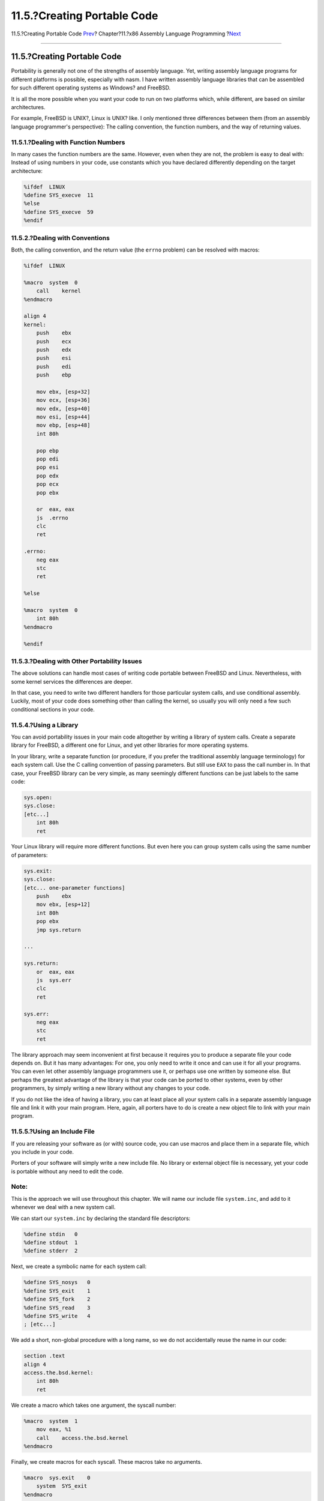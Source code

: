 ============================
11.5.?Creating Portable Code
============================

.. raw:: html

   <div class="navheader">

11.5.?Creating Portable Code
`Prev <x86-return-values.html>`__?
Chapter?11.?x86 Assembly Language Programming
?\ `Next <x86-first-program.html>`__

--------------

.. raw:: html

   </div>

.. raw:: html

   <div class="sect1">

.. raw:: html

   <div class="titlepage" xmlns="">

.. raw:: html

   <div>

.. raw:: html

   <div>

11.5.?Creating Portable Code
----------------------------

.. raw:: html

   </div>

.. raw:: html

   </div>

.. raw:: html

   </div>

Portability is generally not one of the strengths of assembly language.
Yet, writing assembly language programs for different platforms is
possible, especially with nasm. I have written assembly language
libraries that can be assembled for such different operating systems as
Windows? and FreeBSD.

It is all the more possible when you want your code to run on two
platforms which, while different, are based on similar architectures.

For example, FreeBSD is UNIX?, Linux is UNIX? like. I only mentioned
three differences between them (from an assembly language programmer's
perspective): The calling convention, the function numbers, and the way
of returning values.

.. raw:: html

   <div class="sect2">

.. raw:: html

   <div class="titlepage" xmlns="">

.. raw:: html

   <div>

.. raw:: html

   <div>

11.5.1.?Dealing with Function Numbers
~~~~~~~~~~~~~~~~~~~~~~~~~~~~~~~~~~~~~

.. raw:: html

   </div>

.. raw:: html

   </div>

.. raw:: html

   </div>

In many cases the function numbers are the same. However, even when they
are not, the problem is easy to deal with: Instead of using numbers in
your code, use constants which you have declared differently depending
on the target architecture:

.. code:: programlisting

    %ifdef  LINUX
    %define SYS_execve  11
    %else
    %define SYS_execve  59
    %endif

.. raw:: html

   </div>

.. raw:: html

   <div class="sect2">

.. raw:: html

   <div class="titlepage" xmlns="">

.. raw:: html

   <div>

.. raw:: html

   <div>

11.5.2.?Dealing with Conventions
~~~~~~~~~~~~~~~~~~~~~~~~~~~~~~~~

.. raw:: html

   </div>

.. raw:: html

   </div>

.. raw:: html

   </div>

Both, the calling convention, and the return value (the ``errno``
problem) can be resolved with macros:

.. code:: programlisting

    %ifdef  LINUX

    %macro  system  0
        call    kernel
    %endmacro

    align 4
    kernel:
        push    ebx
        push    ecx
        push    edx
        push    esi
        push    edi
        push    ebp

        mov ebx, [esp+32]
        mov ecx, [esp+36]
        mov edx, [esp+40]
        mov esi, [esp+44]
        mov ebp, [esp+48]
        int 80h

        pop ebp
        pop edi
        pop esi
        pop edx
        pop ecx
        pop ebx

        or  eax, eax
        js  .errno
        clc
        ret

    .errno:
        neg eax
        stc
        ret

    %else

    %macro  system  0
        int 80h
    %endmacro

    %endif

.. raw:: html

   </div>

.. raw:: html

   <div class="sect2">

.. raw:: html

   <div class="titlepage" xmlns="">

.. raw:: html

   <div>

.. raw:: html

   <div>

11.5.3.?Dealing with Other Portability Issues
~~~~~~~~~~~~~~~~~~~~~~~~~~~~~~~~~~~~~~~~~~~~~

.. raw:: html

   </div>

.. raw:: html

   </div>

.. raw:: html

   </div>

The above solutions can handle most cases of writing code portable
between FreeBSD and Linux. Nevertheless, with some kernel services the
differences are deeper.

In that case, you need to write two different handlers for those
particular system calls, and use conditional assembly. Luckily, most of
your code does something other than calling the kernel, so usually you
will only need a few such conditional sections in your code.

.. raw:: html

   </div>

.. raw:: html

   <div class="sect2">

.. raw:: html

   <div class="titlepage" xmlns="">

.. raw:: html

   <div>

.. raw:: html

   <div>

11.5.4.?Using a Library
~~~~~~~~~~~~~~~~~~~~~~~

.. raw:: html

   </div>

.. raw:: html

   </div>

.. raw:: html

   </div>

You can avoid portability issues in your main code altogether by writing
a library of system calls. Create a separate library for FreeBSD, a
different one for Linux, and yet other libraries for more operating
systems.

In your library, write a separate function (or procedure, if you prefer
the traditional assembly language terminology) for each system call. Use
the C calling convention of passing parameters. But still use ``EAX`` to
pass the call number in. In that case, your FreeBSD library can be very
simple, as many seemingly different functions can be just labels to the
same code:

.. code:: programlisting

    sys.open:
    sys.close:
    [etc...]
        int 80h
        ret

Your Linux library will require more different functions. But even here
you can group system calls using the same number of parameters:

.. code:: programlisting

    sys.exit:
    sys.close:
    [etc... one-parameter functions]
        push    ebx
        mov ebx, [esp+12]
        int 80h
        pop ebx
        jmp sys.return

    ...

    sys.return:
        or  eax, eax
        js  sys.err
        clc
        ret

    sys.err:
        neg eax
        stc
        ret

The library approach may seem inconvenient at first because it requires
you to produce a separate file your code depends on. But it has many
advantages: For one, you only need to write it once and can use it for
all your programs. You can even let other assembly language programmers
use it, or perhaps use one written by someone else. But perhaps the
greatest advantage of the library is that your code can be ported to
other systems, even by other programmers, by simply writing a new
library without any changes to your code.

If you do not like the idea of having a library, you can at least place
all your system calls in a separate assembly language file and link it
with your main program. Here, again, all porters have to do is create a
new object file to link with your main program.

.. raw:: html

   </div>

.. raw:: html

   <div class="sect2">

.. raw:: html

   <div class="titlepage" xmlns="">

.. raw:: html

   <div>

.. raw:: html

   <div>

11.5.5.?Using an Include File
~~~~~~~~~~~~~~~~~~~~~~~~~~~~~

.. raw:: html

   </div>

.. raw:: html

   </div>

.. raw:: html

   </div>

If you are releasing your software as (or with) source code, you can use
macros and place them in a separate file, which you include in your
code.

Porters of your software will simply write a new include file. No
library or external object file is necessary, yet your code is portable
without any need to edit the code.

.. raw:: html

   <div class="note" xmlns="">

Note:
~~~~~

This is the approach we will use throughout this chapter. We will name
our include file ``system.inc``, and add to it whenever we deal with a
new system call.

.. raw:: html

   </div>

We can start our ``system.inc`` by declaring the standard file
descriptors:

.. code:: programlisting

    %define stdin   0
    %define stdout  1
    %define stderr  2

Next, we create a symbolic name for each system call:

.. code:: programlisting

    %define SYS_nosys   0
    %define SYS_exit    1
    %define SYS_fork    2
    %define SYS_read    3
    %define SYS_write   4
    ; [etc...]

We add a short, non-global procedure with a long name, so we do not
accidentally reuse the name in our code:

.. code:: programlisting

    section .text
    align 4
    access.the.bsd.kernel:
        int 80h
        ret

We create a macro which takes one argument, the syscall number:

.. code:: programlisting

    %macro  system  1
        mov eax, %1
        call    access.the.bsd.kernel
    %endmacro

Finally, we create macros for each syscall. These macros take no
arguments.

.. code:: programlisting

    %macro  sys.exit    0
        system  SYS_exit
    %endmacro

    %macro  sys.fork    0
        system  SYS_fork
    %endmacro

    %macro  sys.read    0
        system  SYS_read
    %endmacro

    %macro  sys.write   0
        system  SYS_write
    %endmacro

    ; [etc...]

Go ahead, enter it into your editor and save it as ``system.inc``. We
will add more to it as we discuss more syscalls.

.. raw:: html

   </div>

.. raw:: html

   </div>

.. raw:: html

   <div class="navfooter">

--------------

+--------------------------------------+-------------------------+----------------------------------------+
| `Prev <x86-return-values.html>`__?   | `Up <x86.html>`__       | ?\ `Next <x86-first-program.html>`__   |
+--------------------------------------+-------------------------+----------------------------------------+
| 11.4.?Return Values?                 | `Home <index.html>`__   | ?11.6.?Our First Program               |
+--------------------------------------+-------------------------+----------------------------------------+

.. raw:: html

   </div>

All FreeBSD documents are available for download at
http://ftp.FreeBSD.org/pub/FreeBSD/doc/

| Questions that are not answered by the
  `documentation <http://www.FreeBSD.org/docs.html>`__ may be sent to
  <freebsd-questions@FreeBSD.org\ >.
|  Send questions about this document to <freebsd-doc@FreeBSD.org\ >.
